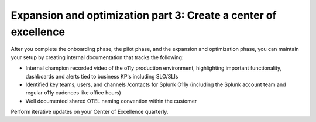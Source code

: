.. _phase3-excellence:



Expansion and optimization part 3: Create a center of excellence
*******************************************************************************

After you complete the onboarding phase, the pilot phase, and the expansion and optimization phase, you can maintain your setup by creating internal documentation that tracks the following:

- Internal champion recorded video of the o11y production environment, highlighting important functionality, dashboards and alerts tied to business KPIs including SLO/SLIs

- Identified key teams, users, and channels /contacts for Splunk O11y (including the Splunk account team and regular o11y cadences like office hours)

- Well documented shared OTEL naming convention within the customer

Perform iterative updates on your Center of Excellence quarterly.